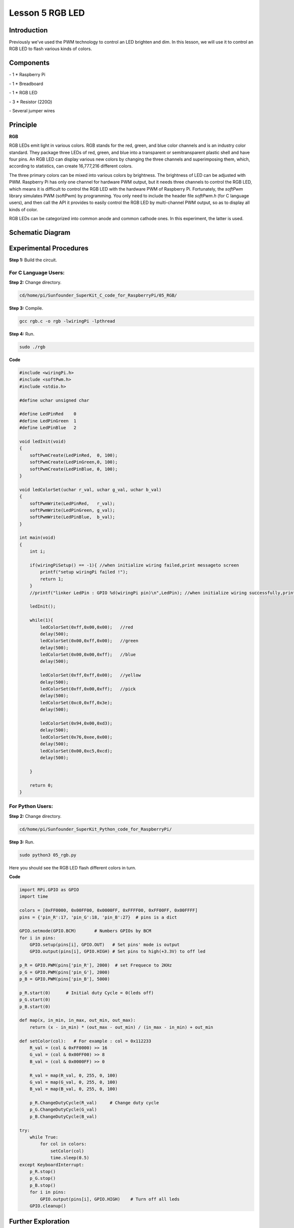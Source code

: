 Lesson 5  RGB LED
==================

Introduction
-------------------

Previously we've used the PWM technology to control an LED brighten and
dim. In this lesson, we will use it to control an RGB LED to flash
various kinds of colors.

Components
-------------------

\- 1 \* Raspberry Pi

\- 1 \* Breadboard

\- 1 \* RGB LED

\- 3 \* Resistor (220Ω)

\- Several jumper wires

Principle
-------------------

**RGB**

RGB LEDs emit light in various colors. RGB stands for the red, green,
and blue color channels and is an industry color standard. They package
three LEDs of red, green, and blue into a transparent or semitransparent
plastic shell and have four pins. An RGB LED can display various new
colors by changing the three channels and superimposing them, which,
according to statistics, can create 16,777,216 different colors.

The three primary colors can be mixed into various colors by brightness.
The brightness of LED can be adjusted with PWM. Raspberry Pi has only
one channel for hardware PWM output, but it needs three channels to
control the RGB LED, which means it is difficult to control the RGB LED
with the hardware PWM of Raspberry Pi. Fortunately, the *softPwm*
library simulates PWM (softPwm) by programming. You only need to include
the header file *softPwm.h* (for C language users), and then call the
API it provides to easily control the RGB LED by multi-channel PWM
output, so as to display all kinds of color.

RGB LEDs can be categorized into common anode and common cathode ones.
In this experiment, the latter is used.

Schematic Diagram
------------------------

.. image:: media/image105.png
    :align: center

Experimental Procedures
------------------------

**Step 1:** Build the circuit.

.. image:: media/image106.png
    :align: center

For C Language Users:
^^^^^^^^^^^^^^^^^^^^^^^^^

**Step 2:** Change directory.

.. code-block::

    cd/home/pi/Sunfounder_SuperKit_C_code_for_RaspberryPi/05_RGB/

**Step 3:** Compile.

.. code-block::

    gcc rgb.c -o rgb -lwiringPi -lpthread

**Step 4:** Run.

.. code-block::

    sudo ./rgb

**Code**

.. code-block:: c

    #include <wiringPi.h>
    #include <softPwm.h>
    #include <stdio.h>
    
    #define uchar unsigned char
    
    #define LedPinRed    0
    #define LedPinGreen  1
    #define LedPinBlue   2
    
    void ledInit(void)
    {
        softPwmCreate(LedPinRed,  0, 100);
        softPwmCreate(LedPinGreen,0, 100);
        softPwmCreate(LedPinBlue, 0, 100);
    }
    
    void ledColorSet(uchar r_val, uchar g_val, uchar b_val)
    {
        softPwmWrite(LedPinRed,   r_val);
        softPwmWrite(LedPinGreen, g_val);
        softPwmWrite(LedPinBlue,  b_val);
    }
    
    int main(void)
    {
        int i;
    
        if(wiringPiSetup() == -1){ //when initialize wiring failed,print messageto screen
            printf("setup wiringPi failed !");
            return 1; 
        }
        //printf("linker LedPin : GPIO %d(wiringPi pin)\n",LedPin); //when initialize wiring successfully,print message to screen
    
        ledInit();
    
        while(1){
            ledColorSet(0xff,0x00,0x00);   //red	
            delay(500);
            ledColorSet(0x00,0xff,0x00);   //green
            delay(500);
            ledColorSet(0x00,0x00,0xff);   //blue
            delay(500);
    
            ledColorSet(0xff,0xff,0x00);   //yellow
            delay(500);
            ledColorSet(0xff,0x00,0xff);   //pick
            delay(500);
            ledColorSet(0xc0,0xff,0x3e);
            delay(500);
    
            ledColorSet(0x94,0x00,0xd3);
            delay(500);
            ledColorSet(0x76,0xee,0x00);
            delay(500);
            ledColorSet(0x00,0xc5,0xcd);	
            delay(500);
    
        }
    
        return 0;
    }

For Python Users:
^^^^^^^^^^^^^^^^^^^^

**Step 2:** Change directory.

.. code-block::

    cd/home/pi/Sunfounder_SuperKit_Python_code_for_RaspberryPi/

**Step 3:** Run.

.. code-block::

    sudo python3 05_rgb.py

Here you should see the RGB LED flash different colors in turn.    

**Code**    
    
.. code-block:: python

    
    import RPi.GPIO as GPIO
    import time
    
    colors = [0xFF0000, 0x00FF00, 0x0000FF, 0xFFFF00, 0xFF00FF, 0x00FFFF]
    pins = {'pin_R':17, 'pin_G':18, 'pin_B':27}  # pins is a dict
    
    GPIO.setmode(GPIO.BCM)       # Numbers GPIOs by BCM
    for i in pins:
        GPIO.setup(pins[i], GPIO.OUT)   # Set pins' mode is output
        GPIO.output(pins[i], GPIO.HIGH) # Set pins to high(+3.3V) to off led
    
    p_R = GPIO.PWM(pins['pin_R'], 2000)  # set Frequece to 2KHz
    p_G = GPIO.PWM(pins['pin_G'], 2000)
    p_B = GPIO.PWM(pins['pin_B'], 5000)
    
    p_R.start(0)      # Initial duty Cycle = 0(leds off)
    p_G.start(0)
    p_B.start(0)
    
    def map(x, in_min, in_max, out_min, out_max):
        return (x - in_min) * (out_max - out_min) / (in_max - in_min) + out_min
    
    def setColor(col):   # For example : col = 0x112233
        R_val = (col & 0xFF0000) >> 16
        G_val = (col & 0x00FF00) >> 8
        B_val = (col & 0x0000FF) >> 0
        
        R_val = map(R_val, 0, 255, 0, 100)
        G_val = map(G_val, 0, 255, 0, 100)
        B_val = map(B_val, 0, 255, 0, 100)
        
        p_R.ChangeDutyCycle(R_val)     # Change duty cycle
        p_G.ChangeDutyCycle(G_val)
        p_B.ChangeDutyCycle(B_val)
    
    try:
        while True:
            for col in colors:
                setColor(col)
                time.sleep(0.5)
    except KeyboardInterrupt:
        p_R.stop()
        p_G.stop()
        p_B.stop()
        for i in pins:
            GPIO.output(pins[i], GPIO.HIGH)    # Turn off all leds
        GPIO.cleanup()




.. image:: media/image107.png
    :align: center


        
Further Exploration
-----------------------

You can modify the parameters of the function *ledColorSet( )* by
yourself, and then compile and run the code to see the color changes of
the RGB LED.

Experimental Summary
-----------------------

In this experiment, you have learnt how to control RGB LEDs with the
softPwm of Raspberry Pi in this experiment. Try to apply the softPwm to
DC motor speed regulation.
